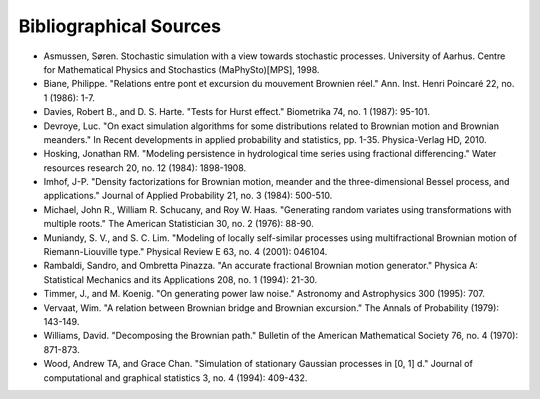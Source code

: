 Bibliographical Sources
=======================

* Asmussen, Søren. Stochastic simulation with a view towards stochastic processes. University of Aarhus. Centre for Mathematical Physics and Stochastics (MaPhySto)[MPS], 1998.
* Biane, Philippe. "Relations entre pont et excursion du mouvement Brownien réel." Ann. Inst. Henri Poincaré 22, no. 1 (1986): 1-7.
* Davies, Robert B., and D. S. Harte. "Tests for Hurst effect." Biometrika 74, no. 1 (1987): 95-101.
* Devroye, Luc. "On exact simulation algorithms for some distributions related to Brownian motion and Brownian meanders." In Recent developments in applied probability and statistics, pp. 1-35. Physica-Verlag HD, 2010.
* Hosking, Jonathan RM. "Modeling persistence in hydrological time series using fractional differencing." Water resources research 20, no. 12 (1984): 1898-1908.
* Imhof, J-P. "Density factorizations for Brownian motion, meander and the three-dimensional Bessel process, and applications." Journal of Applied Probability 21, no. 3 (1984): 500-510.
* Michael, John R., William R. Schucany, and Roy W. Haas. "Generating random variates using transformations with multiple roots." The American Statistician 30, no. 2 (1976): 88-90.
* Muniandy, S. V., and S. C. Lim. "Modeling of locally self-similar processes using multifractional Brownian motion of Riemann-Liouville type." Physical Review E 63, no. 4 (2001): 046104.
* Rambaldi, Sandro, and Ombretta Pinazza. "An accurate fractional Brownian motion generator." Physica A: Statistical Mechanics and its Applications 208, no. 1 (1994): 21-30.
* Timmer, J., and M. Koenig. "On generating power law noise." Astronomy and Astrophysics 300 (1995): 707.
* Vervaat, Wim. "A relation between Brownian bridge and Brownian excursion." The Annals of Probability (1979): 143-149.
* Williams, David. "Decomposing the Brownian path." Bulletin of the American Mathematical Society 76, no. 4 (1970): 871-873.
* Wood, Andrew TA, and Grace Chan. "Simulation of stationary Gaussian processes in [0, 1] d." Journal of computational and graphical statistics 3, no. 4 (1994): 409-432.
